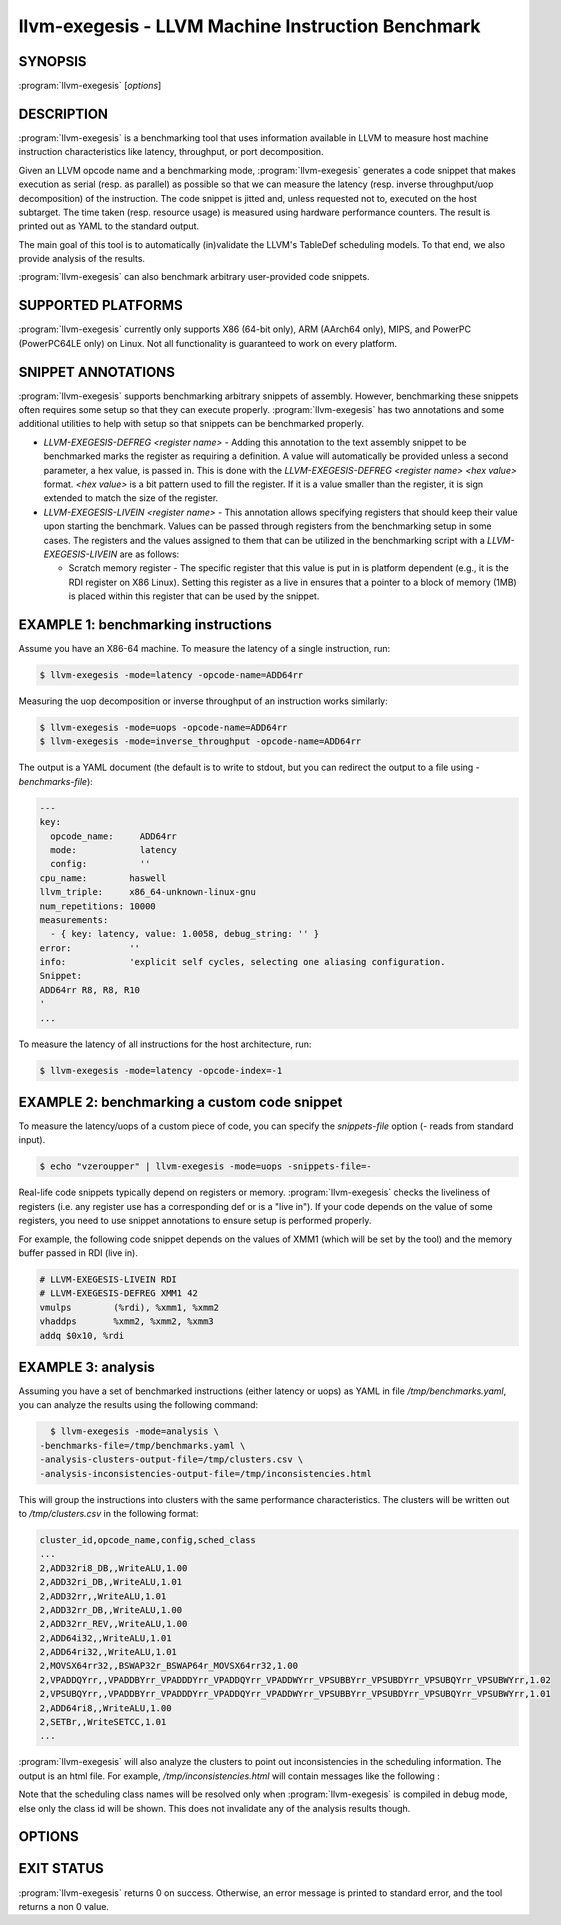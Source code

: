 llvm-exegesis - LLVM Machine Instruction Benchmark
==================================================

.. program:: llvm-exegesis

SYNOPSIS
--------

:program:`llvm-exegesis` [*options*]

DESCRIPTION
-----------

:program:`llvm-exegesis` is a benchmarking tool that uses information available
in LLVM to measure host machine instruction characteristics like latency,
throughput, or port decomposition.

Given an LLVM opcode name and a benchmarking mode, :program:`llvm-exegesis`
generates a code snippet that makes execution as serial (resp. as parallel) as
possible so that we can measure the latency (resp. inverse throughput/uop decomposition)
of the instruction.
The code snippet is jitted and, unless requested not to, executed on the
host subtarget. The time taken (resp. resource usage) is measured using
hardware performance counters. The result is printed out as YAML
to the standard output.

The main goal of this tool is to automatically (in)validate the LLVM's TableDef
scheduling models. To that end, we also provide analysis of the results.

:program:`llvm-exegesis` can also benchmark arbitrary user-provided code
snippets.

SUPPORTED PLATFORMS
-------------------

:program:`llvm-exegesis` currently only supports X86 (64-bit only), ARM (AArch64
only), MIPS, and PowerPC (PowerPC64LE only) on Linux. Not all functionality is
guaranteed to work on every platform.

SNIPPET ANNOTATIONS
-------------------

:program:`llvm-exegesis` supports benchmarking arbitrary snippets of assembly.
However, benchmarking these snippets often requires some setup so that they
can execute properly. :program:`llvm-exegesis` has two annotations and some
additional utilities to help with setup so that snippets can be benchmarked
properly.

* `LLVM-EXEGESIS-DEFREG <register name>` - Adding this annotation to the text
  assembly snippet to be benchmarked marks the register as requiring a definition.
  A value will automatically be provided unless a second parameter, a hex value,
  is passed in. This is done with the `LLVM-EXEGESIS-DEFREG <register name> <hex value>`
  format. `<hex value>` is a bit pattern used to fill the register. If it is a
  value smaller than the register, it is sign extended to match the size of the
  register.
* `LLVM-EXEGESIS-LIVEIN <register name>` - This annotation allows specifying
  registers that should keep their value upon starting the benchmark. Values
  can be passed through registers from the benchmarking setup in some cases.
  The registers and the values assigned to them that can be utilized in the
  benchmarking script with a `LLVM-EXEGESIS-LIVEIN` are as follows:

  * Scratch memory register - The specific register that this value is put in
    is platform dependent (e.g., it is the RDI register on X86 Linux). Setting
    this register as a live in ensures that a pointer to a block of memory (1MB)
    is placed within this register that can be used by the snippet.

EXAMPLE 1: benchmarking instructions
------------------------------------

Assume you have an X86-64 machine. To measure the latency of a single
instruction, run:

.. code-block:: bash

    $ llvm-exegesis -mode=latency -opcode-name=ADD64rr

Measuring the uop decomposition or inverse throughput of an instruction works similarly:

.. code-block:: bash

    $ llvm-exegesis -mode=uops -opcode-name=ADD64rr
    $ llvm-exegesis -mode=inverse_throughput -opcode-name=ADD64rr


The output is a YAML document (the default is to write to stdout, but you can
redirect the output to a file using `-benchmarks-file`):

.. code-block:: none

  ---
  key:
    opcode_name:     ADD64rr
    mode:            latency
    config:          ''
  cpu_name:        haswell
  llvm_triple:     x86_64-unknown-linux-gnu
  num_repetitions: 10000
  measurements:
    - { key: latency, value: 1.0058, debug_string: '' }
  error:           ''
  info:            'explicit self cycles, selecting one aliasing configuration.
  Snippet:
  ADD64rr R8, R8, R10
  '
  ...

To measure the latency of all instructions for the host architecture, run:

.. code-block:: bash

    $ llvm-exegesis -mode=latency -opcode-index=-1


EXAMPLE 2: benchmarking a custom code snippet
---------------------------------------------

To measure the latency/uops of a custom piece of code, you can specify the
`snippets-file` option (`-` reads from standard input).

.. code-block:: bash

    $ echo "vzeroupper" | llvm-exegesis -mode=uops -snippets-file=-

Real-life code snippets typically depend on registers or memory.
:program:`llvm-exegesis` checks the liveliness of registers (i.e. any register
use has a corresponding def or is a "live in"). If your code depends on the
value of some registers, you need to use snippet annotations to ensure setup
is performed properly.

For example, the following code snippet depends on the values of XMM1 (which
will be set by the tool) and the memory buffer passed in RDI (live in).

.. code-block:: none

  # LLVM-EXEGESIS-LIVEIN RDI
  # LLVM-EXEGESIS-DEFREG XMM1 42
  vmulps	(%rdi), %xmm1, %xmm2
  vhaddps	%xmm2, %xmm2, %xmm3
  addq $0x10, %rdi


EXAMPLE 3: analysis
-------------------

Assuming you have a set of benchmarked instructions (either latency or uops) as
YAML in file `/tmp/benchmarks.yaml`, you can analyze the results using the
following command:

.. code-block:: bash

    $ llvm-exegesis -mode=analysis \
  -benchmarks-file=/tmp/benchmarks.yaml \
  -analysis-clusters-output-file=/tmp/clusters.csv \
  -analysis-inconsistencies-output-file=/tmp/inconsistencies.html

This will group the instructions into clusters with the same performance
characteristics. The clusters will be written out to `/tmp/clusters.csv` in the
following format:

.. code-block:: none

  cluster_id,opcode_name,config,sched_class
  ...
  2,ADD32ri8_DB,,WriteALU,1.00
  2,ADD32ri_DB,,WriteALU,1.01
  2,ADD32rr,,WriteALU,1.01
  2,ADD32rr_DB,,WriteALU,1.00
  2,ADD32rr_REV,,WriteALU,1.00
  2,ADD64i32,,WriteALU,1.01
  2,ADD64ri32,,WriteALU,1.01
  2,MOVSX64rr32,,BSWAP32r_BSWAP64r_MOVSX64rr32,1.00
  2,VPADDQYrr,,VPADDBYrr_VPADDDYrr_VPADDQYrr_VPADDWYrr_VPSUBBYrr_VPSUBDYrr_VPSUBQYrr_VPSUBWYrr,1.02
  2,VPSUBQYrr,,VPADDBYrr_VPADDDYrr_VPADDQYrr_VPADDWYrr_VPSUBBYrr_VPSUBDYrr_VPSUBQYrr_VPSUBWYrr,1.01
  2,ADD64ri8,,WriteALU,1.00
  2,SETBr,,WriteSETCC,1.01
  ...

:program:`llvm-exegesis` will also analyze the clusters to point out
inconsistencies in the scheduling information. The output is an html file. For
example, `/tmp/inconsistencies.html` will contain messages like the following :

.. image:: llvm-exegesis-analysis.png
  :align: center

Note that the scheduling class names will be resolved only when
:program:`llvm-exegesis` is compiled in debug mode, else only the class id will
be shown. This does not invalidate any of the analysis results though.

OPTIONS
-------

.. option:: -help

 Print a summary of command line options.

.. option:: -opcode-index=<LLVM opcode index>

 Specify the opcode to measure, by index. Specifying `-1` will result
 in measuring every existing opcode. See example 1 for details.
 Either `opcode-index`, `opcode-name` or `snippets-file` must be set.

.. option:: -opcode-name=<opcode name 1>,<opcode name 2>,...

 Specify the opcode to measure, by name. Several opcodes can be specified as
 a comma-separated list. See example 1 for details.
 Either `opcode-index`, `opcode-name` or `snippets-file` must be set.

.. option:: -snippets-file=<filename>

 Specify the custom code snippet to measure. See example 2 for details.
 Either `opcode-index`, `opcode-name` or `snippets-file` must be set.

.. option:: -mode=[latency|uops|inverse_throughput|analysis]

 Specify the run mode. Note that some modes have additional requirements and options.

 `latency` mode can be  make use of either RDTSC or LBR.
 `latency[LBR]` is only available on X86 (at least `Skylake`).
 To run in `latency` mode, a positive value must be specified
 for `x86-lbr-sample-period` and `--repetition-mode=loop`.

 In `analysis` mode, you also need to specify at least one of the
 `-analysis-clusters-output-file=` and `-analysis-inconsistencies-output-file=`.

.. option:: --benchmark-phase=[prepare-snippet|prepare-and-assemble-snippet|assemble-measured-code|measure]

  By default, when `-mode=` is specified, the generated snippet will be executed
  and measured, and that requires that we are running on the hardware for which
  the snippet was generated, and that supports performance measurements.
  However, it is possible to stop at some stage before measuring. Choices are:
  * ``prepare-snippet``: Only generate the minimal instruction sequence.
  * ``prepare-and-assemble-snippet``: Same as ``prepare-snippet``, but also dumps an excerpt of the sequence (hex encoded).
  * ``assemble-measured-code``: Same as ``prepare-and-assemble-snippet``. but also creates the full sequence that can be dumped to a file using ``--dump-object-to-disk``.
  * ``measure``: Same as ``assemble-measured-code``, but also runs the measurement.

.. option:: -x86-lbr-sample-period=<nBranches/sample>

  Specify the LBR sampling period - how many branches before we take a sample.
  When a positive value is specified for this option and when the mode is `latency`,
  we will use LBRs for measuring.
  On choosing the "right" sampling period, a small value is preferred, but throttling
  could occur if the sampling is too frequent. A prime number should be used to
  avoid consistently skipping certain blocks.

.. option:: -x86-disable-upper-sse-registers

  Using the upper xmm registers (xmm8-xmm15) forces a longer instruction encoding
  which may put greater pressure on the frontend fetch and decode stages,
  potentially reducing the rate that instructions are dispatched to the backend,
  particularly on older hardware. Comparing baseline results with this mode
  enabled can help determine the effects of the frontend and can be used to
  improve latency and throughput estimates.

.. option:: -repetition-mode=[duplicate|loop|min]

 Specify the repetition mode. `duplicate` will create a large, straight line
 basic block with `num-repetitions` instructions (repeating the snippet
 `num-repetitions`/`snippet size` times). `loop` will, optionally, duplicate the
 snippet until the loop body contains at least `loop-body-size` instructions,
 and then wrap the result in a loop which will execute `num-repetitions`
 instructions (thus, again, repeating the snippet
 `num-repetitions`/`snippet size` times). The `loop` mode, especially with loop
 unrolling tends to better hide the effects of the CPU frontend on architectures
 that cache decoded instructions, but consumes a register for counting
 iterations. If performing an analysis over many opcodes, it may be best to
 instead use the `min` mode, which will run each other mode,
 and produce the minimal measured result.

.. option:: -num-repetitions=<Number of repetitions>

 Specify the target number of executed instructions. Note that the actual
 repetition count of the snippet will be `num-repetitions`/`snippet size`.
 Higher values lead to more accurate measurements but lengthen the benchmark.

.. option:: -loop-body-size=<Preferred loop body size>

 Only effective for `-repetition-mode=[loop|min]`.
 Instead of looping over the snippet directly, first duplicate it so that the
 loop body contains at least this many instructions. This potentially results
 in loop body being cached in the CPU Op Cache / Loop Cache, which allows to
 which may have higher throughput than the CPU decoders.

.. option:: -max-configs-per-opcode=<value>

 Specify the maximum configurations that can be generated for each opcode.
 By default this is `1`, meaning that we assume that a single measurement is
 enough to characterize an opcode. This might not be true of all instructions:
 for example, the performance characteristics of the LEA instruction on X86
 depends on the value of assigned registers and immediates. Setting a value of
 `-max-configs-per-opcode` larger than `1` allows `llvm-exegesis` to explore
 more configurations to discover if some register or immediate assignments
 lead to different performance characteristics.


.. option:: -benchmarks-file=</path/to/file>

 File to read (`analysis` mode) or write (`latency`/`uops`/`inverse_throughput`
 modes) benchmark results. "-" uses stdin/stdout.

.. option:: -analysis-clusters-output-file=</path/to/file>

 If provided, write the analysis clusters as CSV to this file. "-" prints to
 stdout. By default, this analysis is not run.

.. option:: -analysis-inconsistencies-output-file=</path/to/file>

 If non-empty, write inconsistencies found during analysis to this file. `-`
 prints to stdout. By default, this analysis is not run.

.. option:: -analysis-filter=[all|reg-only|mem-only]

 By default, all benchmark results are analysed, but sometimes it may be useful
 to only look at those that to not involve memory, or vice versa. This option
 allows to either keep all benchmarks, or filter out (ignore) either all the
 ones that do involve memory (involve instructions that may read or write to
 memory), or the opposite, to only keep such benchmarks.

.. option:: -analysis-clustering=[dbscan,naive]

 Specify the clustering algorithm to use. By default DBSCAN will be used.
 Naive clustering algorithm is better for doing further work on the
 `-analysis-inconsistencies-output-file=` output, it will create one cluster
 per opcode, and check that the cluster is stable (all points are neighbours).

.. option:: -analysis-numpoints=<dbscan numPoints parameter>

 Specify the numPoints parameters to be used for DBSCAN clustering
 (`analysis` mode, DBSCAN only).

.. option:: -analysis-clustering-epsilon=<dbscan epsilon parameter>

 Specify the epsilon parameter used for clustering of benchmark points
 (`analysis` mode).

.. option:: -analysis-inconsistency-epsilon=<epsilon>

 Specify the epsilon parameter used for detection of when the cluster
 is different from the LLVM schedule profile values (`analysis` mode).

.. option:: -analysis-display-unstable-clusters

 If there is more than one benchmark for an opcode, said benchmarks may end up
 not being clustered into the same cluster if the measured performance
 characteristics are different. by default all such opcodes are filtered out.
 This flag will instead show only such unstable opcodes.

.. option:: -ignore-invalid-sched-class=false

 If set, ignore instructions that do not have a sched class (class idx = 0).

.. option:: -mtriple=<triple name>

 Target triple. See `-version` for available targets.

.. option:: -mcpu=<cpu name>

 If set, measure the cpu characteristics using the counters for this CPU. This
 is useful when creating new sched models (the host CPU is unknown to LLVM).
 (`-mcpu=help` for details)

.. option:: --analysis-override-benchmark-triple-and-cpu

  By default, llvm-exegesis will analyze the benchmarks for the triple/CPU they
  were measured for, but if you want to analyze them for some other combination
  (specified via `-mtriple`/`-mcpu`), you can pass this flag.

.. option:: --dump-object-to-disk=true

 If set,  llvm-exegesis will dump the generated code to a temporary file to
 enable code inspection. Disabled by default.

.. option:: --use-dummy-perf-counters

 If set, llvm-exegesis will not read any real performance counters and
 return a dummy value instead. This can be used to ensure a snippet doesn't
 crash when hardware performance counters are unavailable and for
 debugging :program:`llvm-exegesis` itself.

EXIT STATUS
-----------

:program:`llvm-exegesis` returns 0 on success. Otherwise, an error message is
printed to standard error, and the tool returns a non 0 value.

